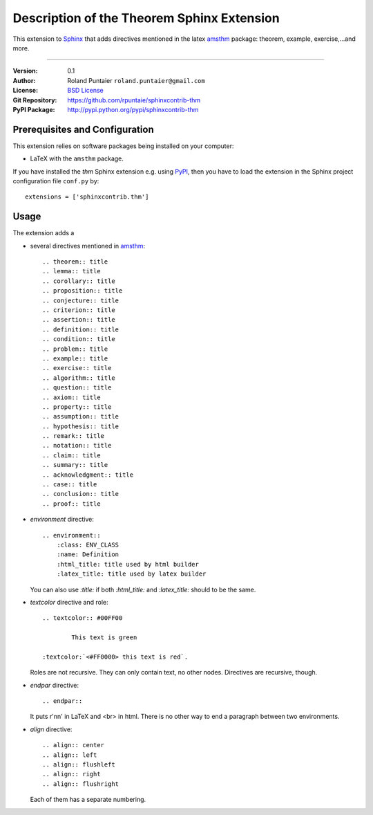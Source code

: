 
===========================================
Description of the Theorem Sphinx Extension
===========================================

This extension to `Sphinx <http://sphinx.pocoo.org/>`__ 
that adds directives mentioned in the latex 
`amsthm <http://mirror.easyname.at/ctan/macros/latex/required/amscls/doc/amsthdoc.pdf>`_
package: theorem, example, exercise,...and more.

----

:Version: 0.1
:Author: Roland Puntaier ``roland.puntaier@gmail.com``
:License: `BSD License <http://opensource.org/licenses/bsd-license.html>`__
:Git Repository: https://github.com/rpuntaie/sphinxcontrib-thm
:PyPI Package: http://pypi.python.org/pypi/sphinxcontrib-thm

Prerequisites and Configuration
===============================


This extension relies on software packages being installed on your computer:

- LaTeX with the ``amsthm`` package.

If you have installed the *thm* Sphinx extension e.g. using `PyPI
<http://pypi.python.org/pypi/sphinxcontrib-thm>`__, then you have to load the
extension in the Sphinx project configuration file ``conf.py`` by::

  extensions = ['sphinxcontrib.thm']

Usage
=====

The extension adds a

- several directives mentioned in `amsthm <http://mirror.easyname.at/ctan/macros/latex/required/amscls/doc/amsthdoc.pdf>`_::

    .. theorem:: title
    .. lemma:: title
    .. corollary:: title
    .. proposition:: title
    .. conjecture:: title
    .. criterion:: title
    .. assertion:: title
    .. definition:: title
    .. condition:: title
    .. problem:: title
    .. example:: title
    .. exercise:: title
    .. algorithm:: title
    .. question:: title
    .. axiom:: title
    .. property:: title
    .. assumption:: title
    .. hypothesis:: title
    .. remark:: title
    .. notation:: title
    .. claim:: title
    .. summary:: title
    .. acknowledgment:: title
    .. case:: title
    .. conclusion:: title
    .. proof:: title


- *environment* directive::

    .. environment::
	:class: ENV_CLASS
	:name: Definition
	:html_title: title used by html builder
	:latex_title: title used by latex builder

  You can also use `:title:` if both `:html_title:` and `:latex_title:` should to be the same.  

- *textcolor* directive and role::

    .. textcolor:: #00FF00

            This text is green

    :textcolor:`<#FF0000> this text is red`.

  Roles are not recursive. They can only contain
  text, no other nodes. Directives are recursive, though.

- *endpar* directive::

    .. endpar::

  It puts r'\n\n' in LaTeX and <br> in html.
  There is no other way to end a paragraph between two environments.

- *align* directive::

    .. align:: center
    .. align:: left
    .. align:: flushleft
    .. align:: right
    .. align:: flushright

  Each of them has a separate numbering.


.. todo: You can define your own environment in ``conf.py``::
.. todo: 
.. todo:     newtheorem(app, 'joke', 'Joke', 'joke')


